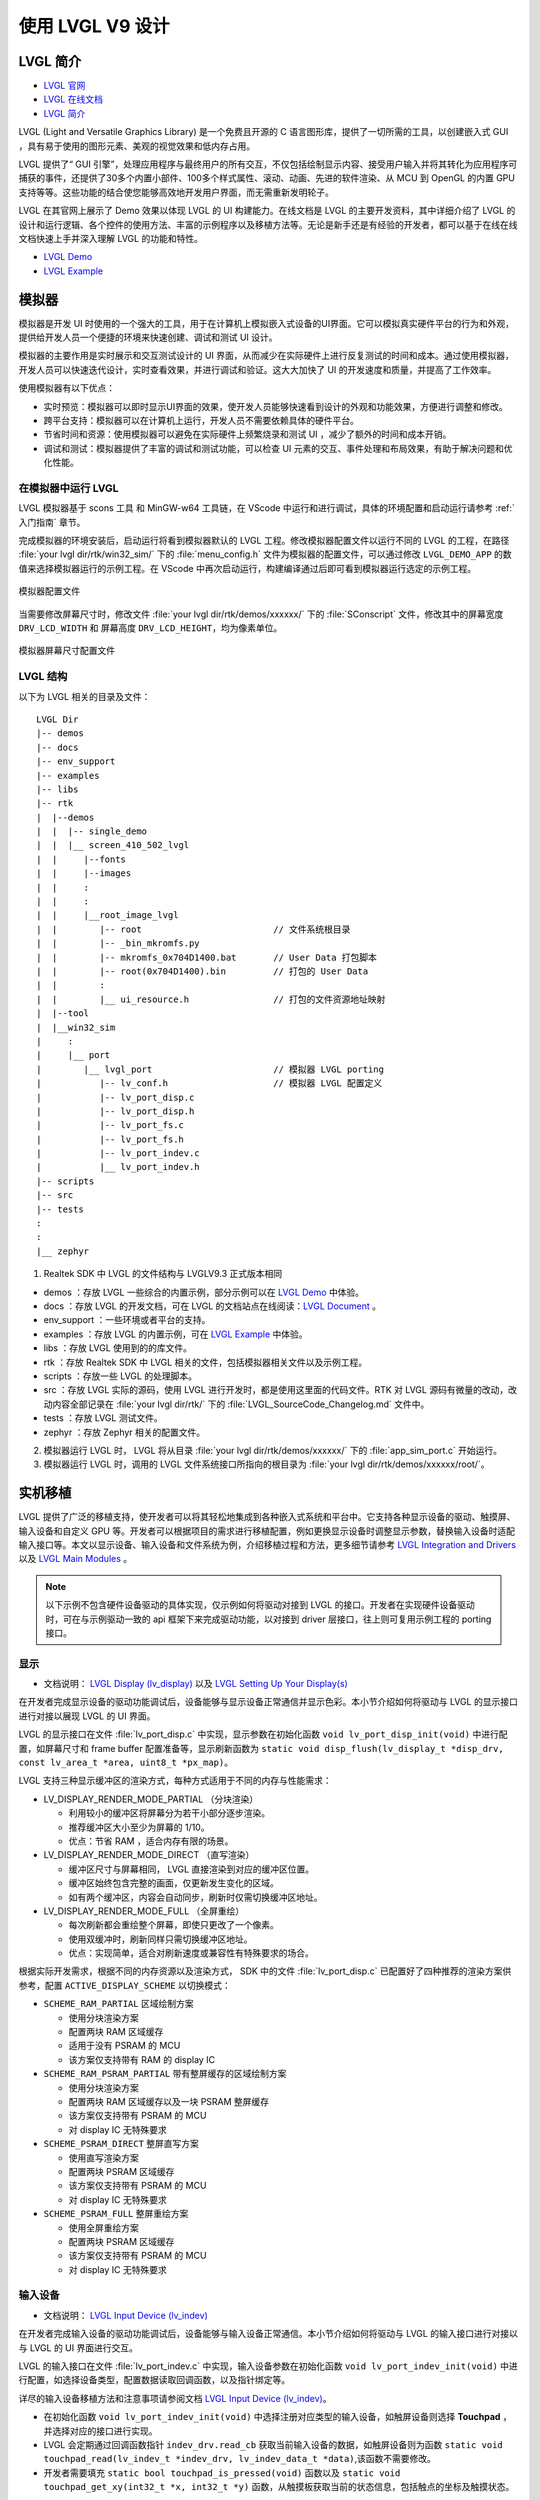 ==========================
使用 LVGL V9 设计
==========================

LVGL 简介
==========================
- `LVGL 官网 <https://lvgl.io/>`_
- `LVGL 在线文档 <https://docs.lvgl.io/9.3/>`_
- `LVGL 简介 <https://docs.lvgl.io/9.3/intro/introduction.html>`_

LVGL (Light and Versatile Graphics Library) 是一个免费且开源的 C 语言图形库，提供了一切所需的工具，以创建嵌入式 GUI ，具有易于使用的图形元素、美观的视觉效果和低内存占用。

LVGL 提供了“ GUI 引擎”，处理应用程序与最终用户的所有交互，不仅包括绘制显示内容、接受用户输入并将其转化为应用程序可捕获的事件，还提供了30多个内置小部件、100多个样式属性、滚动、动画、先进的软件渲染、从 MCU 到 OpenGL 的内置 GPU 支持等等。这些功能的结合使您能够高效地开发用户界面，而无需重新发明轮子。

LVGL 在其官网上展示了 Demo 效果以体现 LVGL 的 UI 构建能力。在线文档是 LVGL 的主要开发资料，其中详细介绍了 LVGL 的设计和运行逻辑、各个控件的使用方法、丰富的示例程序以及移植方法等。无论是新手还是有经验的开发者，都可以基于在线在线文档快速上手并深入理解 LVGL 的功能和特性。

- `LVGL Demo <https://lvgl.io/demos>`_
- `LVGL Example <https://docs.lvgl.io/9.3/examples.html>`_

模拟器
==========================

模拟器是开发 UI 时使用的一个强大的工具，用于在计算机上模拟嵌入式设备的UI界面。它可以模拟真实硬件平台的行为和外观，提供给开发人员一个便捷的环境来快速创建、调试和测试 UI 设计。

模拟器的主要作用是实时展示和交互测试设计的 UI 界面，从而减少在实际硬件上进行反复测试的时间和成本。通过使用模拟器，开发人员可以快速迭代设计，实时查看效果，并进行调试和验证。这大大加快了 UI 的开发速度和质量，并提高了工作效率。

使用模拟器有以下优点：

- 实时预览：模拟器可以即时显示UI界面的效果，使开发人员能够快速看到设计的外观和功能效果，方便进行调整和修改。

- 跨平台支持：模拟器可以在计算机上运行，开发人员不需要依赖具体的硬件平台。

- 节省时间和资源：使用模拟器可以避免在实际硬件上频繁烧录和测试 UI ，减少了额外的时间和成本开销。

- 调试和测试：模拟器提供了丰富的调试和测试功能，可以检查 UI 元素的交互、事件处理和布局效果，有助于解决问题和优化性能。

.. _在模拟器中运行 LVGL:

在模拟器中运行 LVGL
-----------------------------
LVGL 模拟器基于 scons 工具 和 MinGW-w64 工具链，在 VScode 中运行和进行调试，具体的环境配置和启动运行请参考 :ref:`入门指南`  章节。

完成模拟器的环境安装后，启动运行将看到模拟器默认的 LVGL 工程。修改模拟器配置文件以运行不同的 LVGL 的工程，在路径 :file:`your lvgl dir/rtk/win32_sim/` 下的 :file:`menu_config.h` 文件为模拟器的配置文件，可以通过修改 ``LVGL_DEMO_APP`` 的数值来选择模拟器运行的示例工程。在 VScode 中再次启动运行，构建编译通过后即可看到模拟器运行选定的示例工程。

.. figure:: https://foruda.gitee.com/images/1753343343333452747/20abc72e_9325830.png
   :align: center
   :width: 408

   模拟器配置文件

当需要修改屏幕尺寸时，修改文件 :file:`your lvgl dir/rtk/demos/xxxxxx/` 下的 :file:`SConscript`
文件，修改其中的屏幕宽度 ``DRV_LCD_WIDTH`` 和 屏幕高度 ``DRV_LCD_HEIGHT``，均为像素单位。

.. figure:: https://foruda.gitee.com/images/1753343552380283109/09329a68_9325830.png
   :align: center
   :width: 408

   模拟器屏幕尺寸配置文件

LVGL 结构
----------------

以下为 LVGL 相关的目录及文件：

::

    LVGL Dir
    |-- demos
    |-- docs
    |-- env_support
    |-- examples
    |-- libs
    |-- rtk
    |  |--demos
    |  |  |-- single_demo
    |  |  |__ screen_410_502_lvgl
    |  |     |--fonts
    |  |     |--images
    |  |     :
    |  |     :
    |  |     |__root_image_lvgl
    |  |        |-- root                         // 文件系统根目录
    |  |        |-- _bin_mkromfs.py
    |  |        |-- mkromfs_0x704D1400.bat       // User Data 打包脚本
    |  |        |-- root(0x704D1400).bin         // 打包的 User Data
    |  |        :
    |  |        |__ ui_resource.h                // 打包的文件资源地址映射
    |  |--tool
    |  |__win32_sim
    |     :
    |     |__ port
    |        |__ lvgl_port                       // 模拟器 LVGL porting
    |           |-- lv_conf.h                    // 模拟器 LVGL 配置定义
    |           |-- lv_port_disp.c
    |           |-- lv_port_disp.h
    |           |-- lv_port_fs.c
    |           |-- lv_port_fs.h
    |           |-- lv_port_indev.c
    |           |__ lv_port_indev.h
    |-- scripts
    |-- src
    |-- tests
    :
    :
    |__ zephyr


1. Realtek SDK 中 LVGL 的文件结构与 LVGLV9.3 正式版本相同

- demos ：存放 LVGL 一些综合的内置示例，部分示例可以在 `LVGL Demo <https://lvgl.io/demos>`_ 中体验。

- docs ：存放 LVGL 的开发文档，可在 LVGL 的文档站点在线阅读：`LVGL Document <https://docs.lvgl.io/master/index.html>`_ 。

- env_support ：一些环境或者平台的支持。

- examples ：存放 LVGL 的内置示例，可在 `LVGL Example <https://docs.lvgl.io/9.3/examples.html>`_ 中体验。

- libs ：存放 LVGL 使用到的的库文件。

- rtk ：存放 Realtek SDK 中 LVGL 相关的文件，包括模拟器相关文件以及示例工程。

- scripts ：存放一些 LVGL 的处理脚本。

- src ：存放 LVGL 实际的源码，使用 LVGL 进行开发时，都是使用这里面的代码文件。RTK 对 LVGL 源码有微量的改动，改动内容全部记录在 :file:`your lvgl dir/rtk/` 下的 :file:`LVGL_SourceCode_Changelog.md` 文件中。

- tests ：存放 LVGL 测试文件。

- zephyr ：存放 Zephyr 相关的配置文件。

2. 模拟器运行 LVGL 时， LVGL 将从目录 :file:`your lvgl dir/rtk/demos/xxxxxx/` 下的 :file:`app_sim_port.c` 开始运行。

3. 模拟器运行 LVGL 时，调用的 LVGL 文件系统接口所指向的根目录为 :file:`your lvgl dir/rtk/demos/xxxxxx/root/`。

实机移植
==========================

LVGL 提供了广泛的移植支持，使开发者可以将其轻松地集成到各种嵌入式系统和平台中。它支持各种显示设备的驱动、触摸屏、输入设备和自定义 GPU 等。开发者可以根据项目的需求进行移植配置，例如更换显示设备时调整显示参数，替换输入设备时适配输入接口等。本文以显示设备、输入设备和文件系统为例，介绍移植过程和方法，更多细节请参考 `LVGL Integration and Drivers <https://docs.lvgl.io/9.3/details/integration/index.html>`_ 以及 `LVGL Main Modules <https://docs.lvgl.io/9.3/details/main-modules/index.html>`_ 。


.. note::
    以下示例不包含硬件设备驱动的具体实现，仅示例如何将驱动对接到 LVGL 的接口。开发者在实现硬件设备驱动时，可在与示例驱动一致的 api 框架下来完成驱动功能，以对接到 driver 层接口，往上则可复用示例工程的 porting 接口。


显示
-----------------------------
- 文档说明： `LVGL Display (lv_display) <https://docs.lvgl.io/9.3/details/main-modules/display/index.html>`_ 以及 `LVGL Setting Up Your Display(s) <https://docs.lvgl.io/9.3/details/main-modules/display/setup.html>`_

在开发者完成显示设备的驱动功能调试后，设备能够与显示设备正常通信并显示色彩。本小节介绍如何将驱动与 LVGL 的显示接口进行对接以展现 LVGL 的 UI 界面。

LVGL 的显示接口在文件 :file:`lv_port_disp.c` 中实现，显示参数在初始化函数 ``void lv_port_disp_init(void)`` 中进行配置，如屏幕尺寸和 frame buffer 配置准备等，显示刷新函数为 ``static void disp_flush(lv_display_t *disp_drv, const lv_area_t *area, uint8_t *px_map)``。

LVGL 支持三种显示缓冲区的渲染方式，每种方式适用于不同的内存与性能需求：

- LV_DISPLAY_RENDER_MODE_PARTIAL （分块渲染）

  - 利用较小的缓冲区将屏幕分为若干小部分逐步渲染。
  - 推荐缓冲区大小至少为屏幕的 1/10。
  - 优点：节省 RAM ，适合内存有限的场景。

- LV_DISPLAY_RENDER_MODE_DIRECT （直写渲染）

  - 缓冲区尺寸与屏幕相同， LVGL 直接渲染到对应的缓冲区位置。
  - 缓冲区始终包含完整的画面，仅更新发生变化的区域。
  - 如有两个缓冲区，内容会自动同步，刷新时仅需切换缓冲区地址。

- LV_DISPLAY_RENDER_MODE_FULL （全屏重绘）

  - 每次刷新都会重绘整个屏幕，即使只更改了一个像素。
  - 使用双缓冲时，刷新同样只需切换缓冲区地址。
  - 优点：实现简单，适合对刷新速度或兼容性有特殊要求的场合。


根据实际开发需求，根据不同的内存资源以及渲染方式， SDK 中的文件 :file:`lv_port_disp.c` 已配置好了四种推荐的渲染方案供参考，配置 ``ACTIVE_DISPLAY_SCHEME`` 以切换模式：

- ``SCHEME_RAM_PARTIAL`` 区域绘制方案

  - 使用分块渲染方案
  - 配置两块 RAM 区域缓存
  - 适用于没有 PSRAM 的 MCU
  - 该方案仅支持带有 RAM 的 display IC

- ``SCHEME_RAM_PSRAM_PARTIAL`` 带有整屏缓存的区域绘制方案

  - 使用分块渲染方案
  - 配置两块 RAM 区域缓存以及一块 PSRAM 整屏缓存
  - 该方案仅支持带有 PSRAM 的 MCU
  - 对 display IC 无特殊要求

- ``SCHEME_PSRAM_DIRECT`` 整屏直写方案

  - 使用直写渲染方案
  - 配置两块 PSRAM 区域缓存
  - 该方案仅支持带有 PSRAM 的 MCU
  - 对 display IC 无特殊要求

- ``SCHEME_PSRAM_FULL`` 整屏重绘方案

  - 使用全屏重绘方案
  - 配置两块 PSRAM 区域缓存
  - 该方案仅支持带有 PSRAM 的 MCU
  - 对 display IC 无特殊要求


输入设备
-----------------------------
- 文档说明： `LVGL Input Device (lv_indev) <https://docs.lvgl.io/9.3/details/main-modules/indev.html>`_

在开发者完成输入设备的驱动功能调试后，设备能够与输入设备正常通信。本小节介绍如何将驱动与 LVGL 的输入接口进行对接以与 LVGL 的 UI 界面进行交互。

LVGL 的输入接口在文件 :file:`lv_port_indev.c` 中实现，输入设备参数在初始化函数 ``void lv_port_indev_init(void)`` 中进行配置，如选择设备类型，配置数据读取回调函数，以及指针绑定等。

详尽的输入设备移植方法和注意事项请参阅文档 `LVGL Input Device (lv_indev) <https://docs.lvgl.io/9.3/details/main-modules/indev.html>`_。

- 在初始化函数 ``void lv_port_indev_init(void)`` 中选择注册对应类型的输入设备，如触屏设备则选择 **Touchpad** ， 并选择对应的接口进行实现。

- LVGL 会定期通过回调函数指针 ``indev_drv.read_cb`` 获取当前输入设备的数据，如触屏设备则为函数 ``static void touchpad_read(lv_indev_t *indev_drv, lv_indev_data_t *data)``,该函数不需要修改。

- 开发者需要填充 ``static bool touchpad_is_pressed(void)`` 函数以及 ``static void touchpad_get_xy(int32_t *x, int32_t *y)`` 函数，从触摸板获取当前的状态信息，包括触点的坐标及触摸状态。

.. code-block:: c
   :emphasize-lines: 4,7,8,9,22,52,59,60

    void lv_port_indev_init(void)
    {
      /*Initialize your touchpad if you have*/
      touchpad_init();

      /*Register a touchpad input device*/
      indev_touchpad = lv_indev_create();
      lv_indev_set_type(indev_touchpad, LV_INDEV_TYPE_POINTER);
      lv_indev_set_read_cb(indev_touchpad, touchpad_read);
    }

   /*------------------
   * Touchpad
   * -----------------*/
   static uint16_t touch_x = 0;
   static uint16_t touch_y = 0;
   static bool touch_pressing = 0;

   /*Initialize your touchpad*/
   static void touchpad_init(void)
   {
      touch_driver_init();
      /*Your code comes here*/
   }

   /*Will be called by the library to read the touchpad*/
   static void touchpad_read(lv_indev_t *indev_drv, lv_indev_data_t *data)
   {
      static int32_t last_x = 0;
      static int32_t last_y = 0;

      /*Save the pressed coordinates and the state*/
      if (touchpad_is_pressed())
      {
         touchpad_get_xy(&last_x, &last_y);
         data->state = LV_INDEV_STATE_PRESSED;
      }
      else
      {
         data->state = LV_INDEV_STATE_RELEASED;
      }

      /*Set the last pressed coordinates*/
      data->point.x = last_x;
      data->point.y = last_y;
   }

   /*Return true is the touchpad is pressed*/
   static bool touchpad_is_pressed(void)
   {
      /*Your code comes here*/
      return get_raw_touch_data().is_press;
   }

   /*Get the x and y coordinates if the touchpad is pressed*/
   static void touchpad_get_xy(int32_t *x, int32_t *y)
   {
      /*Your code comes here*/
      (*x) = get_raw_touch_data().x;
      (*y) = get_raw_touch_data().y;
   }


文件系统
-----------------------------

- 文档说明： `LVGL File System (lv_fs_drv) <https://docs.lvgl.io/9.3/details/main-modules/fs.html>`_

LVGL Benchmark 测试
==========================

LVGL 的 Benchmark 是一个性能测试工具，用于评估 LVGL 库在各种硬件和软件环境下的图形显示性能。通过运行 Benchmark ，用户可以获取帧率、渲染速度和内存使用情况等数据，从而帮助优化显示配置和调试性能问题。 Benchmark 包括多种测试场景，如图形绘制、动画和文本渲染，每个场景模拟实际应用中的常见操作。用户可以通过这些测试来比较不同配置和平台的性能表现，从而做出针对性的优化调整。

LVGL 基准测试的官方文档位于 :file:`your lvgl dir/lvgl/demos/README.md`。

参考 Benchmark
-----------------------------

平台背景， 8773G 平台， 200MHz 主频， QSPI 410*502 屏幕， 96KB RAM 搭配 3MB PSRAM ，双 buffer 模式，推屏方式 direct 。

编译环境： armclang6.22 版本，优化方式 -Ofast 开启 LTO ； gcc 12.2 版本，优化方式 -Ofast。

.. csv-table:: Benchmark 不同加速方式测试结果
   :header: 场景, SW 渲染时间, SW+MVE+ARM2D 渲染时间, SW+MVE+ARM2D+PPE 渲染时间
   :widths: 60 50 50 50
   :align: center

   empty screen, 4, 4, 4
   moving wallpaper, 16, 16, 11
   single rectangle, 0, 0, 0
   multiple rectangles, 4, 4, 2
   multiple RGB images, 5, 5, 2
   multiple ARGB images, 10, 9, 2
   rotated ARGB images, 11, 12, 0
   multiple labels, 8, 9, 9
   screen sized text, 32,  31, 30
   multiple arcs, 6, 6, 5
   containers, 6, 6, 6
   containers with overlay, 27, 21, 24
   containers with opa, 9, 11, 7
   containers with opa_layer, 15, 11, 10
   containers with scrolling, 23, 20, 21
   widget demo, 31, 29, 30
   all screen, 12, 11, 10


.. csv-table:: Benchmark 不同编译环境测试结果
  :header: 场景, 加速方式, ARMCLANG, GCC
  :widths: 60 50 50 50
  :align: center

    empty screen, SW+MVE+PPE, 5, 5
    moving wallpaper, SW+MVE+PPE, 16, 16
    single rectangle, SW+MVE+PPE, 0, 0
    multiple rectangles, SW+MVE+PPE, 2, 4
    multiple RGB images, SW+MVE+PPE, 2, 5
    multiple ARGB images, SW+MVE+PPE, 3, 3
    rotated ARGB images, SW+MVE+PPE, 1, 0
    multiple labels, SW+MVE+PPE, 11, 13
    screen sized text, SW+MVE+PPE, 38, 37
    multiple arcs, SW+MVE+PPE, 6, 8
    containers, SW+MVE+PPE, 6, 6
    containers with overlay, SW+MVE+PPE, 24, 25
    containers with opa, SW+MVE+PPE, 6, 6
    containers with opa_layer, SW+MVE+PPE, 11, 10
    containers with scrolling, SW+MVE+PPE, 21, 22
    widget demo, SW+MVE+PPE, 30, 34
    all screen, SW+MVE+PPE, 11, 12

.. csv-table:: 不同平台渲染加速
  :header: 芯片型号, 处理器主频, 硬件加速器, 图片绘制, 图片透明度, 图片缩放, 图片旋转, 圆角矩形, 矩形填充, RLE 解码, 字符, 线条
  :align: center

  RTL8772G, 125MHz, PPE1.0, HW, HW, HW, SW, SW+HW, HW, HW, SW, SW
  RTL8773E, 100MHz, PPE2.0, HW, HW, HW, HW, SW+HW, HW, HW, SW, SW
  RTL8773G, 200MHz, PPE2.0, HW, HW, HW, HW, SW+HW, HW, HW, SW, SW


.. note::
  1. 涉及 LVGL Mask 的效果均需要 SW 处理
  2. RTL8772G 支持 Helium 硬件加速器


从 Demo 入门开发
==========================

LVGL 原生 Demo
-----------------

- `LVGL Demo <https://lvgl.io/demos>`_
- `LVGL Example <https://docs.lvgl.io/9.3/examples.html>`_

建议开发者开发前先行阅读理解 `LVGL Introduction <https://docs.lvgl.io/9.3/intro/introduction.html>`_ 和 `LVGL Widget Basics <https://docs.lvgl.io/9.3/details/common-widget-features/basics.html>`_ 部分以了解 LVGL 的设计概念和设计逻辑。

LVGL 提供了丰富的 demo 和 example 来帮助开发者了解熟悉各个控件和特性的使用。

- `LVGL Demo <https://lvgl.io/demos>`_ 中展示了综合性比较强的 Demo ，其源码保存在目录 :file:`your lvgl dir/lvgl/src/demo` 下，开发者可直接调用对应的 ``lv_demo_xxx()`` 函数来熟悉了解。

- 在线文档 `LVGL Example <https://docs.lvgl.io/9.3/examples.html>`_ 中展示了各个 example 的运行效果，其源码保存在目录 :file:`your lvgl dir/example` 下，开发者可直接调用对应的 ``lv_example_xxx()`` 函数来熟悉控件和理解特性。

RTK 扩展 Demo
-----------------

RTK 基于 LVGL 已有框架，将部分常用的 UI 组件设计封装为了标准的 LVGL 控件或者控件扩展模块，开发者可以直接调用这些控件与模块来快速搭建 UI 界面。

为了方便开发者快速了解 RTK 的扩展控件， RTK 对扩展功能制作了独立 Demo ， 并尽可能使 Demo 足够精简并且便于理解。

RTK 扩展 Demo 入口函数位于 :file:`your lvgl dir rtk/demos/single_demo/ui_init.c` , 其中包含了部分 LVGL 原生 Demo 以及 RTK 扩展 Demo ， 用户可以选择其中任意一个 Demo 执行并查看效果。

所有扩展 Demo 均可使用模拟器运行，开发者可直接在模拟器中查看 Demo 的运行效果，也可以进行修改并快速查看修改后的效果差异。

RTK 扩展 Demo 源码保存在目录 :file:`your lvgl dir rtk/demos/single_demo/xxx/rtk_demo_xxx.c` 下，开发者可直接调用对应的 ``rtk_demo_xxx()`` 函数来熟悉了解。


卡片示例
~~~~~~~~~~~~

用户可以使用 ``lv_card_view_create`` 函数创建 card view 容器控件，其子控件只能是 card 控件，该函数可以配置显示风格，子控件 card 的高度、间隔和总数量以及设计函数，通过用户自定义的设计函数完成对 card 控件中 UI 内容的设计，支持动态创建即 card 控件在进入显示区域时才会被创建并调用设计函数，退出显示区域就会被清理。

用户可以使用 ``lv_card_view_set_number`` 函数设置 card view 控件的子控件 card 的数量。

用户可以使用 ``lv_card_view_set_offset`` 函数设置 card view 控件的偏移量。

.. raw:: html

   <br>
   <div style="text-align: center">
   <img src="https://foruda.gitee.com/images/1757557061445981954/fe093ccb_9325830.gif" width="502" />
   </div>
   <br>


蜂窝列表示例
~~~~~~~~~~~~~~~~

用户可以使用 ``lv_cellular_create_with_icon`` 函数创建 cellular 容器控件，需要提供图像描述指针数组以及回调函数指针数组。

用户可以使用 ``lv_cellular_set_offset`` 函数设置 cellular 控件的偏移量。

.. raw:: html

   <br>
   <div style="text-align: center">
   <img src="https://foruda.gitee.com/images/1757557520907101802/95926e8f_9325830.gif" width="502" />
   </div>
   <br>


平铺视图转场示例
~~~~~~~~~~~~~~~~~~~

.. raw:: html

   <br>
   <div style="text-align: center">
   <img src="https://foruda.gitee.com/images/1757557892430171667/0183d5bd_9325830.gif" width="502" />
   </div>
   <br>

平铺视图（ tileview ）是一个容器小部件，其子元素为瓦片（ tile ），可以以网格形式排列。用户可以通过滑动在瓦片之间导航。如果平铺视图是屏幕大小，用户界面类似智能手表上的界面。

RTK 扩展 Demo 中包含了一个平铺视图转场示例，该示例创建了一组平铺试图，并对每个瓦片增加了独立的转场效果，例如缩放、淡入淡出等。

与原生 LVGL 平铺视图不同，本 Demo 中的平铺视图转场过程支持跟手拖拽滑动，更加符合用户的操作习惯。

如果想要使用平铺转场效果，开发者需要对每个瓦片设置转场效果，并对平铺试图增加转场事件回调。

转场效果以及回调函数在软件包中已经封装完毕，可以直接使用，源码保存在 :file:`lv_custom_tileview_slide.c` 中。

平铺视图转场示例的完整代码请参考 :file:`rtk_demo_tileview_slide.c` 中的 ``rtk_demo_tileview_slide()`` 函数，此处提供一个精简版本与上文介绍对应理解：

.. code-block:: c
   :emphasize-lines: 14,15,16

   tileview_slide_t slide_info;
   SLIDE_EFFECT center_effect = CLASSIC;
   SLIDE_EFFECT right_effect = SCALE;
   ......

   void rtk_demo_tileview_slide_snapshot(void)
   {
      lv_obj_t *tv = lv_tileview_create(lv_screen_active());
      ......
      lv_obj_t *tile_center = lv_tileview_add_tile(tv, 1, 1, LV_DIR_VER);
      lv_obj_t *tile_right = lv_tileview_add_tile(tv, 2, 1, LV_DIR_VER);
      ......

      lv_obj_set_user_data(tile_center, &center_effect);
      lv_obj_set_user_data(tile_right, &right_effect);
      lv_obj_add_event_cb(tv, tileview_custom_cb, LV_EVENT_ALL, &slide_info);
   }


带有 2.5D 转场特效和快照缓存机制的平铺试图转场示例
~~~~~~~~~~~~~~~~~~~~~~~~~~~~~~~~~~~~~~~~~~~~~~~~~~~

.. raw:: html

   <br>
   <div style="text-align: center">
   <img src="https://foruda.gitee.com/images/1757559644406993741/db4f4ff2_9325830.gif" width="502" />
   </div>
   <br>

本示例与上一个实例创建了一组相同的平铺试图，并额外增加了 2.5D 转场特效与快照缓存机制。

2.5D 转场特效目前支持盒、旋转、立方体三种效果，开发者可以参考 :file:`lv_custom_tileview_slide.c` 的已有特效代码继续扩充。

如果想要使用 2.5D 转场效果，需要对每个瓦片设置转场效果，并使能 LVGL 中的配置项 ``LV_DRAW_TRANSFORM_USE_MATRIX`` 。

启用快照机制，需要开发者在每个瓦片下创建一个控件，用来管理快照缓存图像和实际的页面内容，并且新增两个快照事件，用来响应转场过程中快照的创建和销毁。

开发者可以参考 :file:`rtk_demo_tileview_slide.c` 中的 ``rtk_demo_tileview_slide_snapshot()`` 函数，进行二次开发，此处提供一个精简版本与上文介绍对应理解：

.. code-block:: c

   tileview_slide_t slide_info;
   ......
   SLIDE_EFFECT right2_effect = BOX;
   SLIDE_EFFECT right3_effect = CUBE_ROTATION;
   SLIDE_EFFECT right4_effect = ROTATION;

   static tile_info_t tile_cfg[] =
   {
      ......
      , {3, 1, LV_DIR_HOR,   LV_PALETTE_AMBER,  "Right2", &right2_effect}
      , {4, 1, LV_DIR_HOR,   LV_PALETTE_ORANGE, "Right3", &right3_effect}
      , {5, 1, LV_DIR_LEFT,  LV_PALETTE_BROWN,  "Right4", &right4_effect}
   };

   static lv_obj_t *snapshot_tile_base_create(lv_obj_t *tile, uint32_t event_create,
                                             uint32_t event_delete)
   {
      // Mandatory: Create the src_tile object and snapshot
      lv_obj_t *src_tile = lv_obj_create(tile);
      lv_obj_remove_style_all(src_tile);
      lv_obj_set_size(src_tile, LV_PCT(100), LV_PCT(100));
      create_snapshot_obj_with_enent(tile, tile, event_create, event_delete);
      return src_tile;
   }

   static void create_snapshot_tile_content(lv_obj_t *tile, lv_palette_t palette, const char *text,
                                          uint32_t event_create, uint32_t event_delete)
   {
      lv_obj_t *src_tile = snapshot_tile_base_create(tile, event_create, event_delete);
      ......
   }

   static inline void bind_tile_effect(lv_obj_t *tile, SLIDE_EFFECT *effect)
   {
      // Mandatory: Always associate effect data with tile user data.
      lv_obj_set_user_data(tile, effect);
   }

   void rtk_demo_tileview_slide_snapshot(void)
   {
      event_snapshot_creat  = lv_event_register_id();
      event_snapshot_delete = lv_event_register_id();

      slide_info.scrolling = false;
      slide_info.snapshot = true;
      slide_info.create_snapshot = event_snapshot_creat;
      slide_info.delete_snapshot = event_snapshot_delete;

      lv_obj_t *tv = lv_tileview_create(lv_screen_active());
      ......

      for (size_t i = 0; i < sizeof(tile_cfg) / sizeof(tile_cfg[0]); i++)
      {
         lv_obj_t *tile = lv_tileview_add_tile(tv, tile_cfg[i].col, tile_cfg[i].row, tile_cfg[i].dir);
         bind_tile_effect(tile, tile_cfg[i].effect);
         create_snapshot_tile_content(tile, tile_cfg[i].palette, tile_cfg[i].text, event_snapshot_creat,
                                       event_snapshot_delete);
      }

      lv_tileview_set_tile_by_index(tv, 1, 1, LV_ANIM_OFF);
      lv_obj_add_event_cb(tv, tileview_custom_cb, LV_EVENT_ALL, &slide_info);
   }


.. note::
  1. 2.5D 转场特效需要支持矩阵绘制的 LVGL 版本以及支持矩阵绘制的硬件平台
  2. 使用 2.5D 转场特效，需要同时启用平铺试图的快照缓存机制
  3. 快照缓存机制可以单独启用，用于优化转场过程中的性能
  4. 快照缓存机制需要较大的内存空间

3D 模型示例
~~~~~~~~~~~~~~~~

LVGL 中集成了 Realtek 自研的 Lite3D 引擎，并封装为控件 ``lv_lite3d``，用户可以该控件加载和渲染 3D 模型。关于 Lite3D 引擎的详细介绍请参考 :ref:`3D 模型 (3D Model)` 。

使用步骤：

  1. 准备 3D 模型的描述文件。
  2. 调用 Lite3D 库中的 ``l3_create_model()`` 函数创建 3D 模型。
  3. 使用 ``l3_set_global_transform()`` 函数对 3D 模型进行全局变换，包括初始化世界坐标系和相机坐标系。
  4. 使用 ``l3_set_face_transform()`` 函数对 3D 模型的不同面进行局部变换。（可选）
  5. 调用 ``lv_lite3d_create()`` 函数创建 ``lv_lite3d`` 控件，并将 3D 模型与该控件进行绑定。
  6. 使用 ``lv_lite3d_set_click_cb()`` 函数为 ``lv_lite3d`` 控件设置点击事件回调函数。（可选）

以下提供了一个圆盘的 3D 模型示例，示例代码保存在 :file:`rtk_demo_lite3d_disc.c` 中：

.. code-block:: c

   void rtk_demo_lite3d_disc(void)
   {
   #if LV_DRAW_TRANSFORM_USE_MATRIX != 1
      LV_LOG_WARN("It's recommended to enable LV_DRAW_TRANSFORM_USE_MATRIX for 3D");
   #endif
      lv_obj_t *screen = lv_scr_act();
      lv_obj_set_style_bg_color(screen, lv_color_hex(0x000000), LV_PART_MAIN | LV_STATE_DEFAULT);

      l3_model_t *disc_3d = l3_create_model((void *)_acdesc_disc, L3_DRAW_FRONT_ONLY, 15, 0,
                                             DISC_MODEL_WIDTH, DISC_MODEL_HEIGHT);
      l3_set_global_transform(disc_3d, (l3_global_transform_cb)disc_global_cb);
      l3_set_face_transform(disc_3d, (l3_face_transform_cb)disc_face_cb);
      lv_obj_t *lite3d_disc = lv_lite3d_create(screen, disc_3d);

      l3_model_t *disc_cube = l3_create_model((void *)_acdesc_disc_cube, L3_DRAW_FRONT_AND_SORT, 15, 0,
                                             DISC_MODEL_WIDTH,
                                             DISC_MODEL_HEIGHT);
      l3_set_global_transform(disc_cube, (l3_global_transform_cb)disc_global_cb);
      l3_set_face_transform(disc_cube, (l3_face_transform_cb)disc_cube_face_cb);
      lv_obj_t *lite3d_disc_cube = lv_lite3d_create(screen, disc_cube);

      lv_lite3d_set_click_cb(lite3d_disc, disc_click_cb);
      lv_lite3d_set_click_cb(lite3d_disc_cube, disc_click_cb);
      lv_timer_t *timer = lv_timer_create(update_disc_animation, 16, lite3d_disc);
   }

.. raw:: html

   <br>
   <div style="text-align: center">
   <img src="https://docs.realmcu.com/HoneyGUI/image/Lite3D/lvgl_disc.gif" width="502" />
   </div>
   <br>

.. note::
   需要使能 LVGL 中的配置项 ``LV_DRAW_TRANSFORM_USE_MATRIX``。

.. _资源转换器:

资源转换器
==========================
.. <!-- （Img + font，介绍和演示） -->

LVGL 的图片和字库需要借助工具转换为 LVGL 可以识别的格式，才能在 UI 中使用。LVGL 支持转换为 C 数组格式和 bin 文件的资源：

1. C 数组格式
  资源（图片/字库）会被转换为 C 语言数组。这些数组作为代码的一部分，被编译进主应用程序二进制文件。

  - 每当程序逻辑发生变化时，这些资源文件都会随之重新编译。
  - 所有资源的大小都会计入 APP 镜像，即 APP image ，因此整体空间需求更大（ OTA 时需要更大空间）。

2. bin 文件格式
  资源会被保存为独立的二进制文件，不参与编译过程。

  - 这些文件独立存储和访问，通常需要文件系统等支持。
  - 程序运行时通过文件系统 API 将资源加载到内存中，消耗一定的 RAM 空间。


媒体资源转换工具
-----------------------------

LVGL 在线图片转换工具
~~~~~~~~~~~~~~~~~~~~~~~

- 在线转换工具： `LVGL Image Converter <https://lvgl.io/tools/imageconverter>`_
- 文档说明： `LVGL Images (lv_image) <https://docs.lvgl.io/9.3/details/main-modules/image.html>`_

LVGL 在线图片转换工具为 LVGL 开发团队提供的在线网站，支持上传本地的图片文件，转换输出标准 C 文件，其中以变量方式描述了图片信息。使用步骤请参考 `LVGL Images (lv_image) - Online Converter <https://docs.lvgl.io/9.3/details/main-modules/image.html#online-converter>`_：

1. 选择 LVGL 版本 ``LVGL v9``
2. 选取本地图片文件，支持多选批量转换

   输出 C 文件将与输入文件同名，图片描述变量也会与输入文件同名，因此输入文件名应避免使用中文或其他非法字符。
3. 选择输出文件的颜色格式

   颜色格式的说明请参考 `LVGL Images (lv_image) - Color Format <https://docs.lvgl.io/9.3/details/main-modules/image.html#color-formats>`_
4. 点击 :guilabel:`Convert` 获取输出文件

在文档 `LVGL Images (lv_image) <https://docs.lvgl.io/9.3/details/main-modules/image.html>`_ 中详细介绍了如何在 LVGL 中使用图片资源和图片转换工具，并提供了简单的使用范例。


LVGL v9 的在线图片转换工具仅支持输出 C 文件格式和有限的颜色格式输出，如需图片压缩、bin 文件和其他的颜色格式输出，请使用 `python 转换脚本 <https://github.com/lvgl/lvgl/blob/master/scripts/LVGLImage.py>`_。
输出 bin 文件格式的图片资源时， bin 文件中数据的存储格式为 ``12 Byte lv_img_header_t + data``, 其中 ``lv_img_header_t`` 中包含有 ``Color format``, ``width`` 和 ``height`` 等信息。

.. code-block:: c

   typedef struct {
       uint32_t magic: 8;          /**< Magic number. Must be LV_IMAGE_HEADER_MAGIC*/
       uint32_t cf : 8;            /**< Color format: See `lv_color_format_t`*/
       uint32_t flags: 16;         /**< Image flags, see `lv_image_flags_t`*/

       uint32_t w: 16;
       uint32_t h: 16;
       uint32_t stride: 16;        /**< Number of bytes in a row*/
       uint32_t reserved_2: 16;    /**< Reserved to be used later*/
   } lv_image_header_t;



Realtek 媒体资源转换工具
~~~~~~~~~~~~~~~~~~~~~~~~~~~~~

由 Realtek 开发的资源转换工具 Media Convert Tool ：
   - 集成了 LVGL v9 的 `python 转换脚本 <https://github.com/lvgl/lvgl/blob/master/scripts/LVGLImage.py>`_ ，完整功能引出
   - 支持 JPEG 格式输出，适配硬件解码器
   - 支持 RTZIP 压缩格式输出，适配硬件解码
   - 支持 AVI 视频格式输出，适配硬件解码
   - 支持对文件夹下批量配置，支持单个文件指定配置
   - 支持 User Data 打包，支持链接外部文件夹

Media Convert Tool 在转换生成 bin 文件的同时，还将生成一份资源描述文件 :file:`ui_resource.c`，其中包含了各图片、视频的描述变量，变量类型为 ``lv_image_dsc_t``。对于支持 flash 直接寻址的平台，如 Nor Flash 等，资源 bin 文件下载到 flash 后，通过描述变量直接引用图片，跳过文件系统，可提升效率，减少缓存，降低系统复杂度。

.. code-block:: c

   /**
    * Struct to describe a constant image resource.
    * It's similar to lv_draw_buf_t, but the data is constant.
    */
    typedef struct {
       lv_image_header_t header;   /**< A header describing the basics of the image*/
       uint32_t data_size;         /**< Size of the image in bytes*/
       const uint8_t * data;       /**< Pointer to the data of the image*/
       const void * reserved;      /**< A reserved field to make it has same size as lv_draw_buf_t*/
    } lv_image_dsc_t;


.. note::
   1. 转换工具将使用输入文件名组成变量名，请避免在输入文件名中使用中文等非法字符；
   2. :file:`ui_resource.c` 的使用依赖于打包过程生成的 :file:`ui_resource.h`

LVGL
^^^^^^^^^

该转换功能完全由原生的 LVGL 转换脚本支持，输入文件仅支持 PNG 格式图片，支持输出 C 文件和 bin 文件，支持多种颜色格式。输出 bin 文件格式的图片资源时， bin 文件中数据的存储格式为 ``12 Byte lv_img_header_t + data``, 其中 ``lv_img_header_t`` 中包含有 ``Color format``, ``width`` 和 ``height`` 等信息。在文档 `LVGL Images (lv_image) <https://docs.lvgl.io/9.3/details/main-modules/image.html>`_ 中详细介绍了如何在 LVGL 中使用图片资源和图片转换工具，并提供了简单的使用范例。

.. figure:: https://foruda.gitee.com/images/1753864909573136949/b12eb86a_9218678.png
   :align: center
   :width: 408

   LVGL 图片转换配置界面



RTZIP
^^^^^^^^^
将图片编码转换为 RTZIP 格式，支持多种压缩算法和自定义压缩编码参数。 RTZIP 格式是一种无损压缩，支持对透明图层编码。

Tips:
   - 若输入图片带透明但输出格式不带透明度信息，建议使能 :guilabel:`Mix Alpha Channel`，如输入 PNG 图片，输出 ``RGB565``。

.. figure:: https://foruda.gitee.com/images/1753864936117526804/e64c6628_9218678.png
   :align: center
   :width: 408

   RTZIP 图片转换配置界面


JPG
^^^^^^^^^
将图片重新编码转换为 JPEG 格式，配置图片采样比和图片质量以压缩图片体积。 JPEG 格式是一种能很好地平衡显示画质和文件大小的有损压缩，转换为 JPEG 的图片将丢失透明度信息。


.. figure:: https://foruda.gitee.com/images/1753864922836242088/290c1bd8_9218678.png
   :align: center
   :width: 408

   JPEG 图片转换配置界面



AVI
^^^^^^^^^
将图片序列或视频文件转换为 AVI 格式，支持帧率和画质设定，不带音频轨。

- 输入图片序列文件夹时，将转换配置应用于文件夹，务必保证图片序列的命名格式为类 ``xxx_%04d.xxx``，从 0 排序，如 frame_0000.jpg , frame_0001.jpg 。
- 输入视频文件时，对视频文件应用转换配置。

.. figure:: https://foruda.gitee.com/images/1753864947902502287/d16f5802_9218678.png
   :align: center
   :width: 408

   AVI 视频转换配置界面


以下为使用示例：

.. code-block:: c

   // lv_conf.h
   /** RTK AVI decoder.
    *  Dependencies: JPEG decoder. */
   #define LV_USE_AVI  1

   // example
   lv_obj_t * video = lv_avi_create(lv_screen_active(), NULL);

   /* From variable */
   lv_avi_set_src(video, &my_avi_dsc);




字体转换器
-----------------------------

LVGL 在线转换工具
~~~~~~~~~~~~~~~~~~~~~~~

- 在线转换工具：`LVGL Font Converter <https://lvgl.io/tools/fontconverter>`_

- 文档说明：`LVGL Font (lv_font) <https://docs.lvgl.io/9.3/details/main-modules/font.html>`_

使用步骤请参考  `LVGL Frequently Asked Questions - How to use the font converter? <https://lvgl.io/tools/fontconverter>`_ ：

1. 设定输出字库的名字

2. 设定字号 Size ， 单位是像素高度

3. 设定字体的 bpp(bit-per-piel)

   - 表示采用多少个 bit 来描述一个像素，当数值越大时，字符的抗锯齿效果越好，边缘越平滑，字库占用空间越大

4. 填写字体回调，当字体文件中不包含所需字符时，调用回调字体进行渲染，可以置空

5. 选择输出字库的类型 (C file / Binary)

6. 选择字体文件 (TTF/WOFF)

7. 设定需要转换的字符 Unicode 范围，也可直接列出需要转换的字符


Realtek 字体转换器
~~~~~~~~~~~~~~~~~~~~

Realtek 在封装和扩展 LVGL 字体转换工具的基础上，推出了全新升级的 Realtek 字体转换器。相较于原版工具， Realtek 字体转换器具备以下显著优势：

1. 可视化操作界面，让字体转换过程一目了然，操作便捷高效

2. 支持多字体、多字号及配置标签化设计，大幅提升工程开发的灵活性与效率

3. 新增对 Realtek 平台 GPU 渲染的特性支持，充分发挥硬件加速能力

4. 支持字体数据与描述信息的分离，更好地适配嵌入式平台的存储管理模式

5. 支持配置方案的导入与导出，便于项目移植与团队协作

下图为 Realtek 字体转换器的界面图：

.. figure:: https://foruda.gitee.com/images/1753432503991458121/2c546aae_9325830.png
   :align: center
   :width: 983

   Realtek 字体转换器界面
   

字体转换步骤：

1. 打开 Realtek 字体转换器界面

2. 点击 " Add new setting " 按钮，新增一个配置标签页

3. 点击 " Add Fonts " 按钮，添加字体文件，可添加多个

4. 填写 bpp 、字号、字符集等配置项，其中字号可以填写多个，使用英文逗号隔开

  - bpp 为 3 时，生成的字体文件无法使用 GPU 加速渲染
  - 选择压缩选项后，生成的字体文件会进行压缩，占用空间更小，但是无法使用 GPU 加速渲染

5. 点击 " Generate Font " 按钮，选择路径并生成当前配置标签页的字体文件

6. 如果存在多个标签页，点击 " Brouse " 按钮，选择字体文件输出路径，点击 " Generate All " 按钮，生成所有配置标签页的字体文件到指定路径

附加功能：

- 支持批量生成字体文件，每个标签页的字体文件名称为 "字体名称_字号_配置项"

- 支持配置标签页的复制、删除、重命名

- 支持导出当前配置标签页的配置信息，导出为 JSON 格式

- 支持导入配置信息，导入 JSON 格式的配置文件

开发资源支持
==========================

在线文档
---------
- `LVGL Document <https://docs.lvgl.io/master/index.html>`_

LVGL 的 `在线文档 <https://docs.lvgl.io/master/index.html>`_ 提供了全面的技术文档和教程，帮助开发者更好地了解和使用 LVGL 图形库。该文档包含以下内容：

- 概述和特性：文档介绍了 LVGL 的基本概念和特性，包括图形对象、屏幕管理、事件处理、主题样式等。用户可以通过阅读文档了解 LVGL 的核心功能和优势。

- 应用开发指南：文档提供了详细的应用开发指南，包括如何初始化和配置 LVGL 、如何创建和管理图形对象、如何处理用户输入和事件、如何添加主题和样式等。这些指南可以帮助用户快速上手使用LVGL并开发自己的应用程序。

- API 文档：文档详细列举了 LVGL 的 API 接口和函数，以及它们的参数和用法。用户可以根据需要查阅 API 文档来了解具体的函数和接口的功能和用法，以便进行更高级的自定义和扩展。

- 示例代码：文档中提供了众多的示例代码，涵盖了常见的应用场景和功能。用户可以借鉴这些示例代码，加快开发速度，并快速实现特定功能的需求。

使用 LVGL 的在线文档可以帮助用户更好地理解和掌握 LVGL 的使用方法和技巧，提高开发效率。用户可以通过逐步学习文档中的内容，从简单的界面构建到复杂的应用开发，逐步掌握 LVGL 的各种功能和特性。同时，文档还提供了示例和代码片段，方便用户更快地开发出具有丰富界面和功能的应用程序。

用户可以通过在网页浏览器中打开 LVGL 的在线文档，并浏览各个章节和内容，根据自己的需要查找和学习相关的知识。另外，用户还可以通过搜索功能来快速查找文档中的具体信息。总之， LVGL 的在线文档是用户理解和使用 LVGL 图形库的重要资源，可以提供全面而详细的指导，帮助用户快速上手和开发出更好的应用程序。


基于文档开发能够完成大部分的 UI 效果，值得注意的是，文档内容并不一定齐全，当文档内容存在疏漏时，最终还是以代码为准。


Github 仓库
-----------------------------
- `Github LVGL <https://github.com/lvgl/lvgl>`_

LVGL 的 GitHub 仓库是开发者使用和贡献 LVGL 的重要平台：

- 获取最新版本： LVGL 的 GitHub 仓库可以获得最新的 LVGL 版本和更新。开发者可以及时获取最新的功能更新、修复和改进，保持应用程序与 LVGL 的同步。

- 参与社区和贡献代码：通过 GitHub 仓库，开发者可以积极参与 LVGL 社区的讨论和交流，了解其他开发者的问题和解决方案。同时，开发者也可以贡献自己的代码和改进，让 LVGL 更加完善和强大。

- 提交问题和 bug 报告： GitHub 仓库提供了问题和 bug 报告的平台，开发者可以提交他们在使用 LVGL 过程中遇到的问题和 bug。这有助于 LVGL 开发团队及时发现和解决问题，提高 LVGL 的稳定性和可靠性。

- 学习示例和文档： GitHub 仓库中还包含示例代码和文档，帮助开发者更好地理解和学习 LVGL 的使用。开发者可以通过浏览仓库中的示例代码和文档，学习 LVGL 的各个功能和特性，提高开发技能。


设计器
-----------------------------
.. <!-- - 什么是设计器（演示，放图）
.. 辅助开发，是否需要付费，移植，限制 -->

Squareline Studio
~~~~~~~~~~~~~~~~~~~~~~~

`Squareline Studio <https://squareline.io/>`_ 是一款新一代可视化 UI 编辑器，专为嵌入式和桌面应用快速开发美观界面，支持个人免费使用，企业灵活付费。它集设计、原型和开发于一体，通过拖拽方式生成适用于 LVGL 的平台无关 C 或 MicroPython 代码，可在任意设备和系统上运行。支持即点即试的像素级预览、自定义组件、动画和事件，极大提升开发效率。适合个人、初创及大型企业多种场景。

UI设计
^^^^^^^^^

使用 Squareline Studio 进行 LVGL 界面设计，可以参考设计工具的 `官方文档 <https://docs.squareline.io/docs/squareline/>`_ 与软件内的开源示例。

Realtek 有对 Squareline Studio 做过完整支持，基于 Realtek 平台的软硬件性能以及 LVGL 库的设计特性，总结了以下几点设计优化原则：

- 减少不必要的圆角设计，例如矩形阴影绘制效率远高于圆角矩形阴影绘制

- 在保证显示内容一致时，减少冗余的图层叠加和背景色填充

- Realtek 平台支持硬件图像解压（ IDU 以及 JPU ），相比于图形绘制，优先使用图像进行 UI 设计，会提高显示帧率

- 为了适配 Realtek 平台的硬件规则，需要使用 Realtek 的资源转换器对资源进行转换，为了便于移植，建议将所有图像和字体设计文件放到单一主目录下，并确保文件名格式的规范性


资源转换
^^^^^^^^^
Squareline Studio 内置了标准的 LVGL 资源转换器，可以生成符合 LVGL 格式的资源文件，并且可以在模拟器以及开发板上编译运行。

由于 Squaremline Studio 使用的 LVGL 资源转换器并不包括 Realtek 平台的图像压缩算法，以及字体转换功能，所以如果客户需要使用 Realtek 平台的硬件解压功能以及 GPU 字体渲染功能，需要使用 Realtek 资源转换器进行转换，然后替换原始文件。

.. note::
   Realtek 资源转换器的使用方法可以参考 :ref:`资源转换器`。

.. note::
   Realtek 资源转换器输出的文件遵守 LVGL 的格式标准，保证直接使用，因此开发者可以直接将 Realtek 资源转换器生成的文件替换 Squareline Studio 生成的资源文件。

Squareline Studio 在导出 UI 设计文件时，可能会修改输出的资源名称，例如：

 - 会强制给图像资源增加前后缀，前缀为原始图像相对路径以及类型名，后缀为原始图像格式

 - 当原始图像名包含非法字符时，会使用随机数字字符串替换原始文件名

 - 当原始字体文件为中文时，会使用对应的拼音或者缩写来生成字体名称

图像资源替换过程中，绝大部分的命名差异可以通过查找替换方式进行调整，当出现异常文件名时，需要手动进行调整。

字体资源替换过程中，由于字体设置的复杂性和多样性，需要手动进行文件匹配。


工程移植
^^^^^^^^^

Squareline Studio 设计的 UI 界面可以直接导出为 Realtek 平台的 C 代码，开发者可以直接将代码导入 Realtek 平台进行编译和调试。

如何在模拟器中运行 Squareline Studio 设计的 UI 界面？

- 首先需要配置好模拟器环境并成功运行 LVGL 的 示例工程，参考 :ref:`在模拟器中运行 LVGL`

- 然后需要将 Squareline Studio 设计的 UI 界面导出为 C 代码以及资源包，并拷贝至 :file:`your lvgl dir/rtk/demos/benchmark`

  常见的 Squareline Studio 导出的文件包括：

  ::

    UI
    |-- components             // 组件设计
    |-- fonts                  // 字体资源
    |-- images                 // 图像资源
    |-- screens                // 页面设计
    |-- CMakeLists.txt
    |-- filelist.txt
    |-- ui.c                   // 入口文件
    |-- ui.h
    |-- ui_events.h
    |-- ui_helpers.c           // 辅助函数
    |-- ui_helpers.h
    |-- ui_theme_manager.c     // 主题管理
    |-- ui_theme_manager.h
    |-- ui_themes.c            // 主题资源
    |-- ui_themes.h

- 如果需要使用图像压缩功能或者 GPU 字体渲染功能，需要使用 Realtek 资源转换器进行转换，然后替换原始文件，并替换 UI 设计文件中的图像和字体名称

- 在原始示例工程的 LVGL 入口文件中通过 :code:`lv_init()` 初始化 LVGL 之后启动 Squareline Studio 工程的 UI 加载函数 :code:`ui_init();`

- 调整示例工程中的 :file:`sconscript` 文件，添加对 Squareline Studio 工程的构建支持

- 使用资源打包工具，将 Squareline Studio 工程的资源文件打包为二进制文件

- 编译运行模拟器，构建编译通过后即可看到模拟器运行 Squareline Studio 示例工程


功能扩展
^^^^^^^^^

Squareline Studio 支持 LVGL 大部分的基础功能，例如 UI 设计、组件设计、动画设计、事件设计等，但欠缺对部分高级功能的支持，例如页面切换的转场机制、外设的逻辑交互、蜂窝表盘等等，因此如果需要使用这些功能，需要手动进行代码编写。

LVGL Editor
~~~~~~~~~~~~~

`LVGL Editor <https://pro.lvgl.io/>`_ 是一款基于免费开源 LVGL 库的专业 GUI 开发工具，支持 Windows、Linux 和 macOS。通过 XML 定义界面，支持自动补全、版本控制、实时预览及 Figma 深度集成，可在线共享和测试 UI。编辑器支持导出为 C 代码、运行时 XML 加载及多种高级组件，并具备 CLI 集成、自动同步样式、数据绑定和事件处理等功能，大大提升了嵌入式 UI 开发效率。


EEZ Studio
~~~~~~~~~~

`EEZ Studio <https://www.envox.eu/studio/studio-introduction/>`_ 支持 LVGL 8.x 和 9.x 版本，允许用户通过拖放和流程图可视化编程，快速设计响应式桌面和嵌入式 GUI 。平台内置丰富模板和示例，适合原型与最终应用开发，支持多平台和多语言。配合 EEZ Flow ，无需编程即可完成复杂逻辑，提升开发效率, 是一个开发 LVGL 项目的高效、开源工具。


GUI Guider
~~~~~~~~~~~~~~~~~
.. <!-- - GUI Guider: `NXP GUI Guider <https://www.nxp.com/design/design-center/software/development-software/gui-guider:GUI-GUIDER>`_ -->


论坛
-----------------------------
- `LVGL Forum <https://forum.lvgl.io/>`_

.. <!-- 开放提问，LVGL 开发者会回复。 -->

LVGL 的官方论坛是一个开发者社区，致力于讨论和分享有关 LVGL 图形库的话题和资源。它提供了一个平台，供开发者之间交流、寻求帮助和分享他们的经验和项目。

LVGL 论坛的一些特点和功能包括：

- 提问和回答：开发者可以在论坛上提出他们在使用 LVGL 时遇到的问题，并获得其他开发者的帮助和回答。这使得论坛成为一个宝贵的知识库，提供了解决问题的经验和技巧。

- 教程和示例：论坛上有许多有用的教程和示例代码，展示了如何使用 LVGL 的不同功能和特性。这些资源对于新手开发者学习和掌握 LVGL 非常有帮助。

- 开发者贡献和项目展示：论坛上的开发者可以分享他们的项目和定制的 LVGL 界面，以及其他开发者可以共享、讨论和参考的贡献。

- 更新和发布通告： LVGL 的开发团队在论坛上发布关于新版本发布和更新的通告和说明。这使得开发者可以及时了解最新功能和改进。

- 社区互动：论坛提供了一个社区互动的平台，开发者可以互相交流、分享和建立联系，加强 LVGL 开发社区的合作和发展。

LVGL 论坛对于使用 LVGL 的开发者来说，是获取支持、解决问题、学习和分享经验的重要资源。


博客
-----------------------------
- `LVGL Blog <https://blog.lvgl.io/>`_

LVGL 的官方博客是一个定期更新的平台，提供关于 LVGL 图形库的最新信息、教程、案例研究和开发者见解。LVGL 的开发团队和社区成员经常在博客上发布有关 LVGL 的各种内容，这些内容可以使开发者更好地了解和使用 LVGL。

LVGL 的博客包含以下内容：

- 更新和新功能介绍：博客上会发布关于 LVGL 最新版本的更新和改进的文章，这些文章介绍了新功能、修复了的问题和性能提升，使开发者可以了解和利用最新的 LVGL 特性。

- 教程和使用指南：博客会提供有关 LVGL 的实用教程和使用指南，涵盖从入门到高级的各种主题。这些教程通常包括示例代码和详细说明，帮助开发者掌握 LVGL 的使用和最佳实践。

- 案例研究和项目展示：博客上会分享一些使用 LVGL 实现的案例研究和项目展示。这些文章介绍了如何使用 LVGL 构建实际应用程序和界面，让开发者从实践中获取灵感和经验。

- 技术深入解析和开发者见解：博客还会涵盖对 LVGL 的深入分析和开发者的见解。这些文章可能探讨 LVGL 的内部工作原理、性能优化技巧、优秀设计实践等方面的主题，给开发者提供更深入的了解和思考。

LVGL 的博客是一个重要的资源，对于 LVGL 的开发者来说是了解和掌握 LVGL 的宝贵来源。通过阅读博客，开发者可以获取到关于 LVGL 最新动态、学习材料和技术见解，帮助他们更好地使用 LVGL 构建出优秀的图形界面。

